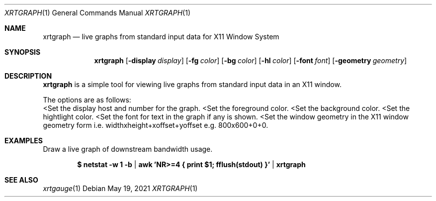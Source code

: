 .Dd $Mdocdate: May 19 2021 $
.Dt XRTGRAPH 1
.Os
.Sh NAME
.Nm xrtgraph
.Nd live graphs from standard input data for X11 Window System
.Sh SYNOPSIS
.Nm
.Op Fl display Ar display
.Op Fl fg Ar color
.Op Fl bg Ar color
.Op Fl hl Ar color
.Op Fl font Ar font
.Op Fl geometry Ar geometry
.Sh DESCRIPTION
.Nm xrtgraph
is a simple tool for viewing live graphs from standard input data in
an X11 window.
.Pp
The options are as follows:
.Bl -tag -width Ds
.Lt Fl display Ar display
Set the display host and number for the graph.
.Lt Fl fg Ar foreground color
Set the foreground color.
.Lt Fl bg Ar background color
Set the background color.
.Lt Fl hl Ar highlight color
Set the hightlight color.
.Lt Fl font Ar font
Set the font for text in the graph if any is shown.
.Lt Fl geometry Ar window geometry
Set the window geometry in the X11 window geometry form i.e.
widthxheight+xoffset+yoffset e.g. 800x600+0+0.
.El
.Sh EXAMPLES
Draw a live graph of downstream bandwidth usage.
.Pp
.Dl $ netstat -w 1 -b | awk 'NR>=4 { print $1; fflush(stdout) }' | xrtgraph
.Sh SEE ALSO
.Xr xrtgauge 1
